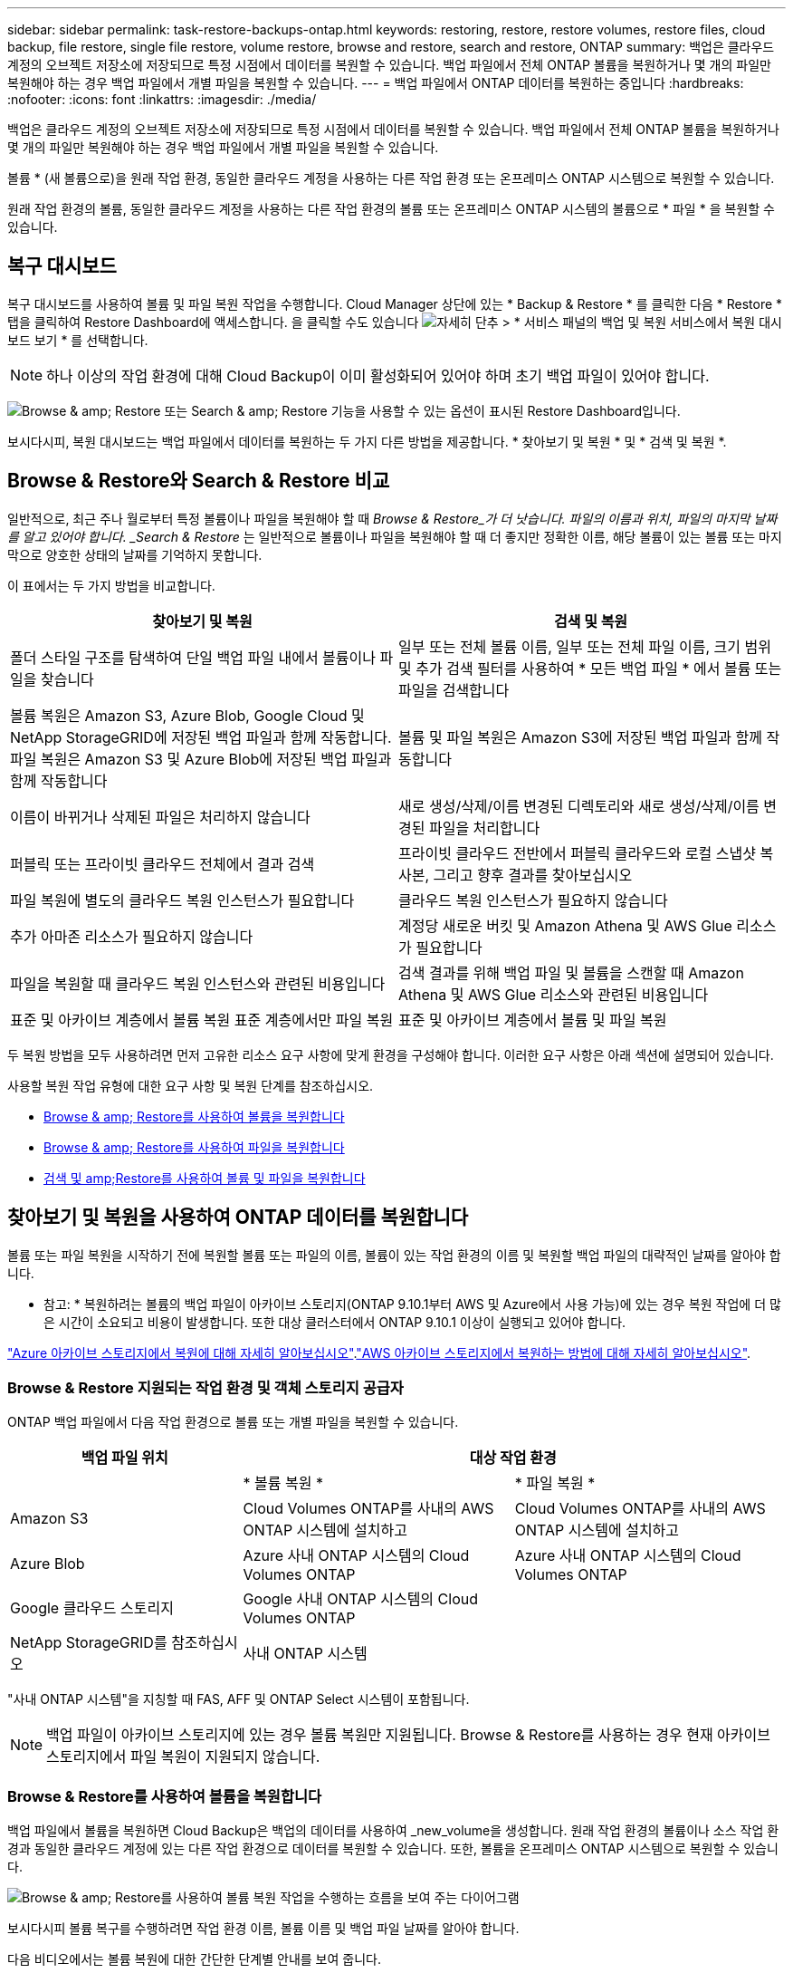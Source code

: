 ---
sidebar: sidebar 
permalink: task-restore-backups-ontap.html 
keywords: restoring, restore, restore volumes, restore files, cloud backup, file restore, single file restore, volume restore, browse and restore, search and restore, ONTAP 
summary: 백업은 클라우드 계정의 오브젝트 저장소에 저장되므로 특정 시점에서 데이터를 복원할 수 있습니다. 백업 파일에서 전체 ONTAP 볼륨을 복원하거나 몇 개의 파일만 복원해야 하는 경우 백업 파일에서 개별 파일을 복원할 수 있습니다. 
---
= 백업 파일에서 ONTAP 데이터를 복원하는 중입니다
:hardbreaks:
:nofooter: 
:icons: font
:linkattrs: 
:imagesdir: ./media/


[role="lead"]
백업은 클라우드 계정의 오브젝트 저장소에 저장되므로 특정 시점에서 데이터를 복원할 수 있습니다. 백업 파일에서 전체 ONTAP 볼륨을 복원하거나 몇 개의 파일만 복원해야 하는 경우 백업 파일에서 개별 파일을 복원할 수 있습니다.

볼륨 * (새 볼륨으로)을 원래 작업 환경, 동일한 클라우드 계정을 사용하는 다른 작업 환경 또는 온프레미스 ONTAP 시스템으로 복원할 수 있습니다.

원래 작업 환경의 볼륨, 동일한 클라우드 계정을 사용하는 다른 작업 환경의 볼륨 또는 온프레미스 ONTAP 시스템의 볼륨으로 * 파일 * 을 복원할 수 있습니다.



== 복구 대시보드

복구 대시보드를 사용하여 볼륨 및 파일 복원 작업을 수행합니다. Cloud Manager 상단에 있는 * Backup & Restore * 를 클릭한 다음 * Restore * 탭을 클릭하여 Restore Dashboard에 액세스합니다. 을 클릭할 수도 있습니다 image:screenshot_gallery_options.gif["자세히 단추"] > * 서비스 패널의 백업 및 복원 서비스에서 복원 대시보드 보기 * 를 선택합니다.


NOTE: 하나 이상의 작업 환경에 대해 Cloud Backup이 이미 활성화되어 있어야 하며 초기 백업 파일이 있어야 합니다.

image:screenshot_restore_dashboard.png["Browse & amp; Restore 또는 Search & amp; Restore 기능을 사용할 수 있는 옵션이 표시된 Restore Dashboard입니다."]

보시다시피, 복원 대시보드는 백업 파일에서 데이터를 복원하는 두 가지 다른 방법을 제공합니다. * 찾아보기 및 복원 * 및 * 검색 및 복원 *.



== Browse & Restore와 Search & Restore 비교

일반적으로, 최근 주나 월로부터 특정 볼륨이나 파일을 복원해야 할 때 _Browse & Restore_가 더 낫습니다. 파일의 이름과 위치, 파일의 마지막 날짜를 알고 있어야 합니다. _Search & Restore_ 는 일반적으로 볼륨이나 파일을 복원해야 할 때 더 좋지만 정확한 이름, 해당 볼륨이 있는 볼륨 또는 마지막으로 양호한 상태의 날짜를 기억하지 못합니다.

이 표에서는 두 가지 방법을 비교합니다.

[cols="50,50"]
|===
| 찾아보기 및 복원 | 검색 및 복원 


| 폴더 스타일 구조를 탐색하여 단일 백업 파일 내에서 볼륨이나 파일을 찾습니다 | 일부 또는 전체 볼륨 이름, 일부 또는 전체 파일 이름, 크기 범위 및 추가 검색 필터를 사용하여 * 모든 백업 파일 * 에서 볼륨 또는 파일을 검색합니다 


| 볼륨 복원은 Amazon S3, Azure Blob, Google Cloud 및 NetApp StorageGRID에 저장된 백업 파일과 함께 작동합니다. 파일 복원은 Amazon S3 및 Azure Blob에 저장된 백업 파일과 함께 작동합니다 | 볼륨 및 파일 복원은 Amazon S3에 저장된 백업 파일과 함께 작동합니다 


| 이름이 바뀌거나 삭제된 파일은 처리하지 않습니다 | 새로 생성/삭제/이름 변경된 디렉토리와 새로 생성/삭제/이름 변경된 파일을 처리합니다 


| 퍼블릭 또는 프라이빗 클라우드 전체에서 결과 검색 | 프라이빗 클라우드 전반에서 퍼블릭 클라우드와 로컬 스냅샷 복사본, 그리고 향후 결과를 찾아보십시오 


| 파일 복원에 별도의 클라우드 복원 인스턴스가 필요합니다 | 클라우드 복원 인스턴스가 필요하지 않습니다 


| 추가 아마존 리소스가 필요하지 않습니다 | 계정당 새로운 버킷 및 Amazon Athena 및 AWS Glue 리소스가 필요합니다 


| 파일을 복원할 때 클라우드 복원 인스턴스와 관련된 비용입니다 | 검색 결과를 위해 백업 파일 및 볼륨을 스캔할 때 Amazon Athena 및 AWS Glue 리소스와 관련된 비용입니다 


| 표준 및 아카이브 계층에서 볼륨 복원 표준 계층에서만 파일 복원 | 표준 및 아카이브 계층에서 볼륨 및 파일 복원 
|===
두 복원 방법을 모두 사용하려면 먼저 고유한 리소스 요구 사항에 맞게 환경을 구성해야 합니다. 이러한 요구 사항은 아래 섹션에 설명되어 있습니다.

사용할 복원 작업 유형에 대한 요구 사항 및 복원 단계를 참조하십시오.

* <<Restoring volumes using Browse & Restore,Browse & amp; Restore를 사용하여 볼륨을 복원합니다>>
* <<Restoring ONTAP files using Browse & Restore,Browse & amp; Restore를 사용하여 파일을 복원합니다>>
* <<Restoring volumes and files using Search & Restore,검색 및 amp;Restore를 사용하여 볼륨 및 파일을 복원합니다>>




== 찾아보기 및 복원을 사용하여 ONTAP 데이터를 복원합니다

볼륨 또는 파일 복원을 시작하기 전에 복원할 볼륨 또는 파일의 이름, 볼륨이 있는 작업 환경의 이름 및 복원할 백업 파일의 대략적인 날짜를 알아야 합니다.

* 참고: * 복원하려는 볼륨의 백업 파일이 아카이브 스토리지(ONTAP 9.10.1부터 AWS 및 Azure에서 사용 가능)에 있는 경우 복원 작업에 더 많은 시간이 소요되고 비용이 발생합니다. 또한 대상 클러스터에서 ONTAP 9.10.1 이상이 실행되고 있어야 합니다.

link:reference-azure-backup-tiers.html["Azure 아카이브 스토리지에서 복원에 대해 자세히 알아보십시오"].link:reference-aws-backup-tiers.html["AWS 아카이브 스토리지에서 복원하는 방법에 대해 자세히 알아보십시오"].



=== Browse & Restore 지원되는 작업 환경 및 객체 스토리지 공급자

ONTAP 백업 파일에서 다음 작업 환경으로 볼륨 또는 개별 파일을 복원할 수 있습니다.

[cols="30,35,35"]
|===
| 백업 파일 위치 2+| 대상 작업 환경 


|  | * 볼륨 복원 * | * 파일 복원 * 


| Amazon S3 | Cloud Volumes ONTAP를 사내의 AWS ONTAP 시스템에 설치하고 | Cloud Volumes ONTAP를 사내의 AWS ONTAP 시스템에 설치하고 


| Azure Blob | Azure 사내 ONTAP 시스템의 Cloud Volumes ONTAP | Azure 사내 ONTAP 시스템의 Cloud Volumes ONTAP 


| Google 클라우드 스토리지 | Google 사내 ONTAP 시스템의 Cloud Volumes ONTAP |  


| NetApp StorageGRID를 참조하십시오 | 사내 ONTAP 시스템 |  
|===
"사내 ONTAP 시스템"을 지칭할 때 FAS, AFF 및 ONTAP Select 시스템이 포함됩니다.


NOTE: 백업 파일이 아카이브 스토리지에 있는 경우 볼륨 복원만 지원됩니다. Browse & Restore를 사용하는 경우 현재 아카이브 스토리지에서 파일 복원이 지원되지 않습니다.



=== Browse & Restore를 사용하여 볼륨을 복원합니다

백업 파일에서 볼륨을 복원하면 Cloud Backup은 백업의 데이터를 사용하여 _new_volume을 생성합니다. 원래 작업 환경의 볼륨이나 소스 작업 환경과 동일한 클라우드 계정에 있는 다른 작업 환경으로 데이터를 복원할 수 있습니다. 또한, 볼륨을 온프레미스 ONTAP 시스템으로 복원할 수 있습니다.

image:diagram_browse_restore_volume.png["Browse & amp; Restore를 사용하여 볼륨 복원 작업을 수행하는 흐름을 보여 주는 다이어그램"]

보시다시피 볼륨 복구를 수행하려면 작업 환경 이름, 볼륨 이름 및 백업 파일 날짜를 알아야 합니다.

다음 비디오에서는 볼륨 복원에 대한 간단한 단계별 안내를 보여 줍니다.

video::9Og5agUWyRk[youtube, width=848,height=480,end=164]
.단계
. 백업 및 복원 * 서비스를 선택합니다.
. Restore * 탭을 클릭하면 Restore Dashboard가 표시됩니다.
. Browse & Restore _ 섹션에서 * Restore Volume * 을 클릭합니다.
+
image:screenshot_restore_volume_selection.png["Restore Dashboard에서 Restore Volumes 버튼을 선택한 스크린샷"]

. Select Source_페이지에서 복원하려는 볼륨의 백업 파일로 이동합니다. 복원할 날짜/시간 스탬프가 있는 * Working Environment *, * Volume * 및 * Backup * 파일을 선택합니다.
+
image:screenshot_restore_select_volume_snapshot.png["복원할 작업 환경, 볼륨 및 볼륨 백업 파일을 선택하는 스크린샷."]

. 계속 * 을 클릭합니다.
. 대상 선택 페이지에서 볼륨을 복원할 * 작업 환경 * 을 선택합니다.
+
image:screenshot_restore_select_work_env_volume.png["복원하려는 볼륨의 대상 작업 환경을 선택하는 스크린샷."]

. 사내 ONTAP 시스템을 선택하고 오브젝트 스토리지에 대한 클러스터 연결을 아직 구성하지 않은 경우 추가 정보를 묻는 메시지가 표시됩니다.
+
** Amazon S3에서 복원할 때 대상 볼륨이 상주할 ONTAP 클러스터에서 IPspace를 선택하고 ONTAP 클러스터에 S3 버킷에 대한 액세스 권한을 부여하기 위해 생성한 사용자의 액세스 키 및 암호 키를 입력합니다. 그리고 데이터 전송 보안을 위해 프라이빗 VPC 엔드포인트를 선택할 수도 있습니다.
** Azure Blob에서 복구할 경우 대상 볼륨이 상주할 ONTAP 클러스터에서 IPspace를 선택하고, 오브젝트 스토리지에 액세스할 Azure 구독을 선택한 다음 VNET 및 서브넷을 선택하여 보안 데이터 전송을 위한 프라이빗 끝점을 선택합니다.
** Google 클라우드 스토리지에서 복원할 때 Google 클라우드 프로젝트 및 액세스 키 및 비밀 키를 선택하여 오브젝트 스토리지, 백업이 저장되는 지역 및 대상 볼륨이 상주할 ONTAP 클러스터의 IPspace에 액세스합니다.
** StorageGRID에서 복구하는 경우 오브젝트 스토리지에 액세스하는 데 필요한 액세스 키 및 비밀 키를 선택하고 대상 볼륨이 상주할 ONTAP 클러스터에서 IPspace를 선택합니다.


. 복원된 볼륨에 사용할 이름을 입력하고 볼륨이 상주하는 스토리지 VM을 선택합니다. 기본적으로 * <source_volume_name>_restore * 가 볼륨 이름으로 사용됩니다.
+
image:screenshot_restore_new_vol_name.png["복원하려는 새 볼륨의 이름을 입력하는 스크린샷."]

+
볼륨을 온-프레미스 ONTAP 시스템으로 복원할 때만 볼륨의 '용량'에 사용할 Aggregate를 선택할 수 있습니다.

+
아카이브 스토리지 계층에 있는 백업 파일(ONTAP 9.10.1부터 사용 가능)에서 볼륨을 복원하는 경우 복원 우선 순위를 선택할 수 있습니다.

+
link:reference-azure-backup-tiers.html#restoring-data-from-archival-storage["Azure 아카이브 스토리지에서 복원에 대해 자세히 알아보십시오"].link:reference-aws-backup-tiers.html#restoring-data-from-archival-storage["AWS 아카이브 스토리지에서 복원하는 방법에 대해 자세히 알아보십시오"].

. 복원 * 을 클릭하면 복원 작업의 진행률을 검토할 수 있도록 복원 대시보드로 돌아갑니다.


Cloud Backup은 선택한 백업을 기반으로 새 볼륨을 생성합니다. 가능합니다 link:task-manage-backups-ontap.html["이 새 볼륨에 대한 백업 설정을 관리합니다"] 필요에 따라.

아카이브 스토리지에 있는 백업 파일에서 볼륨을 복원하는 데는 아카이브 계층 및 복원 우선 순위에 따라 몇 분 또는 몇 시간이 걸릴 수 있습니다. Job Monitor* 탭을 클릭하여 복원 진행률을 확인할 수 있습니다.



=== 찾아보기 및 복원을 사용하여 ONTAP 파일을 복원합니다

ONTAP 볼륨 백업에서 일부 파일만 복원해야 하는 경우 전체 볼륨을 복원하는 대신 개별 파일을 복원하도록 선택할 수 있습니다. 원래 작업 환경의 기존 볼륨이나 동일한 클라우드 계정을 사용하는 다른 작업 환경으로 파일을 복원할 수 있습니다. 또한 온프레미스 ONTAP 시스템의 볼륨에 파일을 복원할 수도 있습니다.

여러 파일을 선택하면 모든 파일이 선택한 동일한 대상 볼륨으로 복원됩니다. 따라서 파일을 다른 볼륨으로 복원하려면 복원 프로세스를 여러 번 실행해야 합니다.


TIP: 백업 파일이 아카이브 스토리지에 있는 경우 개별 파일을 복원할 수 없습니다. 이 경우 보관되지 않은 최신 백업 파일에서 파일을 복원하거나, 아카이빙된 백업에서 전체 볼륨을 복원한 다음 필요한 파일에 액세스하거나, 검색 및 복원을 사용하여 파일을 복원할 수 있습니다.



==== 필수 구성 요소

* 파일 복원 작업을 수행하려면 Cloud Volumes ONTAP 또는 온프레미스 ONTAP 시스템에서 ONTAP 버전이 9.6 이상이어야 합니다.
* 백업 파일에서 개별 파일을 복원하는 경우 별도의 복구 인스턴스/가상 시스템이 사용됩니다. 를 참조하십시오 link:concept-ontap-backup-to-cloud.html#cost["파일 복원 작업에 배포될 인스턴스 유형입니다"] 또한 환경이 준비되어 있는지 확인합니다.
* Amazon S3의 백업에서 파일을 복원하려면 Cloud Manager에 사용 권한을 제공하는 사용자 역할에 특정 AWS EC2 권한을 추가해야 합니다. 또한 아웃바운드 인터넷 액세스를 허용하여 특정 엔드포인트에 연결해야 합니다. link:task-backup-onprem-to-aws.html#preparing-amazon-s3-for-backups["구성이 파일을 복원할 준비가 되었는지 확인합니다"].
* AWS 교차 계정 복원에는 AWS 콘솔에서 수동으로 수행해야 합니다. AWS 항목을 참조하십시오 https://docs.aws.amazon.com/AmazonS3/latest/dev/example-walkthroughs-managing-access-example2.html["교차 계정 버킷 권한 부여"^] 를 참조하십시오.
* Azure Blob의 백업에서 파일을 복원하려면 특정 엔드포인트에 연결할 수 있는 아웃바운드 인터넷 액세스를 사용할 수 있어야 합니다. link:task-backup-onprem-to-azure.html#preparing-azure-blob-storage-for-backups["구성이 파일을 복원할 준비가 되었는지 확인합니다"].




==== 파일 복원 프로세스

프로세스는 다음과 같습니다.

. 볼륨 백업에서 하나 이상의 파일을 복원하려면 * 복원 * 탭을 클릭하고, _찾아보기 및 복원_에서 * 파일 복원 * 을 클릭한 다음 파일(또는 파일)이 있는 백업 파일을 선택합니다.
. 복구 인스턴스가 시작되고 선택한 백업 파일 내에 있는 폴더와 파일이 표시됩니다.
+
* 참고: * 복원 인스턴스는 파일을 처음 복원할 때 클라우드 공급자의 환경에 배포됩니다.

. 해당 백업에서 복원할 파일(또는 파일)을 선택합니다.
. 파일을 복원할 위치(작업 환경, 볼륨 및 폴더)를 선택하고 * 복원 * 을 클릭합니다.
. 파일이 복원되고 일정 시간 동안 사용하지 않으면 복원 인스턴스가 종료되어 비용이 절감됩니다.


image:diagram_browse_restore_file.png["Browse & amp; Restore를 사용하여 파일 복원 작업을 수행하는 흐름을 보여 주는 다이어그램"]

보시다시피 파일 복원을 수행하려면 작업 환경 이름, 볼륨 이름, 백업 파일 날짜 및 파일 이름을 알아야 합니다.



==== 찾아보기 및 복원을 사용하여 파일을 복원합니다

다음 단계에 따라 ONTAP 볼륨 백업에서 볼륨에 파일을 복원합니다. 파일 또는 파일을 복원하는 데 사용할 백업 파일의 날짜와 볼륨의 이름을 알아야 합니다. 이 기능은 Live Browsing을 사용하여 각 백업 파일 내의 디렉터리 및 파일 목록을 볼 수 있습니다.

다음 비디오에서는 단일 파일 복원에 대한 간단한 단계별 안내를 보여 줍니다.

video::9Og5agUWyRk[youtube, width=848,height=480,start=165]
.단계
. 백업 및 복원 * 서비스를 선택합니다.
. Restore * 탭을 클릭하면 Restore Dashboard가 표시됩니다.
. Browse & Restore _ 섹션에서 * Restore Files * 를 클릭합니다.
+
image:screenshot_restore_files_selection.png["Restore Dashboard에서 Restore Files 버튼을 선택하는 스크린샷"]

. Select Source_페이지에서 복원하려는 파일이 포함된 볼륨의 백업 파일을 찾습니다. 파일을 복원할 날짜/시간 스탬프가 있는 * Working Environment *, * Volume * 및 * Backup * 을 선택합니다.
+
image:screenshot_restore_select_source.png["복원할 파일의 볼륨 및 백업 선택 스크린샷."]

. Continue * 를 클릭하면 Restore 인스턴스가 시작됩니다. 몇 분 후 볼륨 백업의 폴더 및 파일 목록이 표시됩니다.
+
* 참고: * 파일을 처음 복원할 때 복원 인스턴스가 클라우드 공급자의 환경에 배포되므로 이 단계를 처음 수행할 때 몇 분 정도 더 걸릴 수 있습니다.

+
image:screenshot_restore_select_files.png["복원할 파일을 탐색할 수 있는 파일 선택 페이지의 스크린 샷"]

. Select Files_page(파일 선택_페이지)에서 복원하려는 파일을 선택하고 * Continue *(계속 *)를 클릭합니다. 파일을 찾는 데 도움이 되는 방법은 다음과 같습니다.
+
** 파일 이름이 표시되면 해당 이름을 클릭할 수 있습니다.
** 검색 아이콘을 클릭하고 파일 이름을 입력하여 파일로 직접 이동할 수 있습니다.
** 를 사용하여 폴더의 하위 수준을 탐색할 수 있습니다 image:button_subfolder.png[""] 버튼을 클릭하여 파일을 찾습니다.
+
파일을 선택하면 이미 선택한 파일을 볼 수 있도록 페이지 왼쪽에 추가됩니다. 필요한 경우 파일 이름 옆의 * x * 를 클릭하여 이 목록에서 파일을 제거할 수 있습니다.



. 대상 선택 페이지에서 파일을 복원할 * 작업 환경 * 을 선택합니다.
+
image:screenshot_restore_select_work_env.png["복원하려는 파일의 대상 작업 환경을 선택하는 스크린샷."]

+
사내 클러스터를 선택하고 오브젝트 스토리지에 대한 클러스터 연결을 아직 구성하지 않은 경우 추가 정보를 묻는 메시지가 표시됩니다.

+
** Amazon S3에서 복원할 때 대상 볼륨이 있는 ONTAP 클러스터에 IPspace를 입력하고 오브젝트 스토리지에 액세스하는 데 필요한 AWS 액세스 키 및 비밀 키를 입력합니다.
** Azure Blob에서 복구할 경우 대상 볼륨이 있는 ONTAP 클러스터에 IPspace를 입력합니다.


. 그런 다음 파일을 복원할 * 볼륨 * 과 * 폴더 * 를 선택합니다.
+
image:screenshot_restore_select_dest.png["복원하려는 파일의 볼륨 및 폴더를 선택하는 스크린샷."]

+
파일을 복원할 때 위치에 대한 몇 가지 옵션이 있습니다.

+
** 위와 같이 * 대상 폴더 선택 * 을 선택한 경우:
+
*** 폴더를 선택할 수 있습니다.
*** 폴더 위로 마우스를 가져가 을 클릭할 수 있습니다 image:button_subfolder.png[""] 행 끝에서 하위 폴더로 드릴다운한 다음 폴더를 선택합니다.


** 소스 파일이 있는 위치와 동일한 대상 작업 환경 및 볼륨을 선택한 경우 * 소스 폴더 경로 유지 * 를 선택하여 파일 또는 모든 파일을 소스 구조에 있는 동일한 폴더로 복원할 수 있습니다. 모든 동일한 폴더와 하위 폴더가 이미 존재해야 하며 폴더가 생성되지 않습니다.


. 복원 * 을 클릭하면 복원 작업의 진행률을 검토할 수 있도록 복원 대시보드로 돌아갑니다. 또한 * Job Monitor * 탭을 클릭하여 복원 진행률을 확인할 수도 있습니다.


특정 기간 동안 사용하지 않으면 복원 인스턴스가 종료되므로 비용이 절약되므로 활성 상태일 때만 비용이 발생합니다.



== 검색 및 복원을 사용하여 ONTAP 데이터를 복원합니다

검색 및 복원을 사용하여 ONTAP 백업 파일에서 볼륨이나 개별 파일을 복원할 수 있습니다. 검색 및 복원을 사용하면 특정 공급자에 대해 클라우드 스토리지에 저장된 모든 백업에서 특정 볼륨이나 파일을 검색한 다음 복구를 수행할 수 있습니다. 정확한 작업 환경 이름 또는 볼륨 이름을 알 필요가 없습니다. 모든 볼륨 백업 파일을 검색합니다.

또한 검색 작업을 통해 ONTAP 볼륨에 대한 모든 로컬 스냅샷 복사본을 확인합니다. 로컬 스냅샷 복사본에서 데이터를 복원하는 것이 백업 파일에서 복원하는 것보다 빠르고 비용이 적게 들 수 있으므로 스냅샷에서 데이터를 복원할 수 있습니다. Canvas의 볼륨 세부 정보 페이지에서 스냅샷을 새 볼륨으로 복원할 수 있습니다.

백업 파일에서 볼륨을 복원하면 Cloud Backup은 백업의 데이터를 사용하여 _new_volume을 생성합니다. 원래 작업 환경에서 데이터를 볼륨으로 복원하거나 소스 작업 환경과 동일한 클라우드 계정에 있는 다른 작업 환경으로 복원할 수 있습니다. 또한, 볼륨을 온프레미스 ONTAP 시스템으로 복원할 수 있습니다.

파일을 원래 볼륨 위치, 동일한 작업 환경의 다른 볼륨 또는 동일한 클라우드 계정을 사용하는 다른 작업 환경으로 복원할 수 있습니다. 또한 온프레미스 ONTAP 시스템의 볼륨에 파일을 복원할 수도 있습니다.

복원하려는 볼륨의 백업 파일이 아카이브 스토리지(ONTAP 9.10.1부터 AWS에서 사용 가능)에 있는 경우 복원 작업에 더 많은 시간이 소요되고 추가 비용이 발생합니다. 대상 클러스터는 ONTAP 9.10.1 이상도 실행해야 합니다.

link:reference-aws-backup-tiers.html["AWS 아카이브 스토리지에서 복원하는 방법에 대해 자세히 알아보십시오"].

시작하기 전에 복원하려는 볼륨이나 파일의 이름이나 위치를 알고 있어야 합니다.

다음 비디오에서는 단일 파일 복원에 대한 간단한 단계별 안내를 보여 줍니다.

video::RZktLe32hhQ[youtube, width=848,height=480]


=== 검색 및 복원 지원되는 작업 환경 및 오브젝트 스토리지 공급자

ONTAP 백업 파일에서 다음 작업 환경으로 볼륨 또는 개별 파일을 복원할 수 있습니다.

[cols="25,40,40"]
|===
| 백업 파일 위치 2+| 대상 작업 환경 


|  | * 볼륨 복원 * | * 파일 복원 * 


| Amazon S3 | Cloud Volumes ONTAP를 사내의 AWS ONTAP 시스템에 설치하고 | Cloud Volumes ONTAP를 사내의 AWS ONTAP 시스템에 설치하고 
|===
향후 릴리스에서는 추가 클라우드 공급자가 지원될 예정입니다.

"사내 ONTAP 시스템"을 지칭할 때 FAS, AFF 및 ONTAP Select 시스템이 포함됩니다.



=== 필수 구성 요소

* 클러스터 요구 사항:
+
** ONTAP 버전은 9.8 이상이어야 합니다.
** 볼륨이 상주하는 스토리지 VM(SVM)에는 데이터 LIF가 구성되어 있어야 합니다.
** 볼륨에 NFS가 활성화되어 있어야 합니다.
** SVM에서 SnapDiff RPC 서버를 활성화해야 합니다. 작업 환경에서 인덱싱을 활성화하면 Cloud Manager가 이 작업을 자동으로 수행합니다.


* AWS 요구사항:
+
** Cloud Manager에 권한을 제공하는 사용자 역할에 특정 Amazon Athena, AWS Glue 및 AWS S3 권한을 추가해야 합니다. link:task-backup-onprem-to-aws.html#preparing-amazon-s3-for-backups["모든 권한이 올바르게 구성되었는지 확인합니다"].
+
이전에 구성한 Connector와 함께 Cloud Backup을 이미 사용하고 있는 경우, 이제 Athena 및 Glue 권한을 Cloud Manager 사용자 역할에 추가해야 합니다. 새로운 항목이므로 검색 및 복원에 필요합니다.







=== 검색 및 복원 프로세스

프로세스는 다음과 같습니다.

. 검색 및 복원을 사용하려면 볼륨이나 파일을 복원할 각 소스 작업 환경에서 "인덱싱"을 활성화해야 합니다. 따라서 인덱싱된 카탈로그를 통해 모든 볼륨의 백업 파일을 추적할 수 있습니다. 이를 통해 데이터 제공 SVM에서 SnapDiff v3를 활성화하고 새로운 S3 버킷과 를 프로비저닝합니다 https://aws.amazon.com/athena/faqs/["아마존 Athena 대화형 쿼리 서비스"^] 및 https://aws.amazon.com/glue/faqs/["AWS Glue 서버리스 데이터 통합 서비스"^].
. 볼륨 백업에서 볼륨이나 파일을 복원하려면 _Search & Restore_ 아래에서 * 검색 및 복원 * 을 클릭합니다.
. 볼륨 또는 파일의 검색 기준을 전체 또는 일부 볼륨 이름, 전체 파일 이름, 크기 범위, 생성 날짜 범위, 기타 검색 필터로 입력하고 * 검색 * 을 클릭합니다.
+
검색 결과 페이지에는 검색 기준과 일치하는 파일 또는 볼륨이 있는 모든 위치가 표시됩니다.

. 볼륨 또는 파일을 복원하는 데 사용할 위치에 대한 모든 백업 보기 * 를 클릭한 다음 사용할 실제 백업 파일에서 * 복원 * 을 클릭합니다.
. 볼륨이나 파일을 복원할 위치를 선택하고 * 복원 * 을 클릭합니다.
. 볼륨 또는 파일이 복원됩니다.


image:diagram_search_restore_vol_file.png["검색 및 앰프, 복원을 사용하여 볼륨 또는 파일 복원 작업을 수행하는 흐름을 보여 주는 다이어그램"]

보시다시피, 부분 볼륨 또는 파일 이름만 알면 되며 Cloud Backup은 검색과 일치하는 모든 백업 파일을 검색합니다.



=== 각 작업 환경에 대해 인덱싱된 카탈로그 활성화

검색 및 복원을 사용하려면 볼륨 또는 파일을 복원할 각 소스 작업 환경에서 "인덱싱"을 활성화해야 합니다. 따라서 인덱싱된 카탈로그를 통해 모든 볼륨과 모든 백업 파일을 추적할 수 있어 검색이 매우 빠르고 효율적입니다.

이 기능을 활성화하면 Cloud Backup은 SVM에서 볼륨에 대해 SnapDiff v3를 활성화하고 Amazon Athena 대화형 쿼리 서비스 및 AWS Glue 서버리스 데이터 통합 서비스를 프로비저닝하는 새로운 버킷을 생성합니다.

작업 환경에 대해 인덱싱이 이미 활성화되어 있는 경우 다음 섹션으로 이동하여 데이터를 복원합니다.

작업 환경의 인덱싱 활성화하기:

* 작업 환경이 인덱싱되지 않은 경우, 복구 대시보드의 _Search & Restore_ 아래에서 * 작업 환경에 대한 인덱싱 사용 * 을 클릭하고 작업 환경에 대해 * 인덱싱 사용 * 을 클릭합니다.
* 하나 이상의 작업 환경이 이미 인덱싱된 경우, 복구 대시보드의 _Search & Restore_ 아래에서 * 인덱싱 설정 * 을 클릭하고 작업 환경에 대해 * 인덱싱 사용 * 을 클릭합니다.


모든 서비스가 프로비저닝되고 인덱싱된 카탈로그가 활성화되면 작업 환경이 "활성"으로 표시됩니다.

image:screenshot_restore_enable_indexing.png["인덱싱된 카탈로그를 활성화한 작업 환경을 보여 주는 스크린샷"]

작업 환경의 볼륨 크기와 클라우드의 백업 파일 수에 따라 초기 인덱싱 프로세스에 최대 1시간이 걸릴 수 있습니다. 그 이후에는 운영 환경에 영향을 미치지 않고 매시간 업데이트되며, 지속적으로 변경될 수 있습니다.



=== 검색 및 복원을 사용하여 볼륨 및 파일을 복원합니다

먼저 해 <<Enabling the Indexed Catalog for each working environment,작업 환경에 대한 인덱싱 기능을 활성화했습니다>>, 검색 및 복원을 사용하여 볼륨이나 파일을 복원할 수 있습니다. 이를 통해 광범위한 필터를 사용하여 모든 백업 파일에서 복원하려는 정확한 파일 또는 볼륨을 찾을 수 있습니다.

.단계
. 백업 및 복원 * 서비스를 선택합니다.
. Restore * 탭을 클릭하면 Restore Dashboard가 표시됩니다.
. Search & Restore _ 섹션에서 * Search & Restore * 를 클릭합니다.
+
image:screenshot_restore_start_search_restore.png["Restore Dashboard에서 Search & amp; Restore 버튼을 선택하는 스크린샷."]

. 검색 및 복원 페이지에서 다음을 수행합니다.
+
.. 검색 표시줄에 전체 또는 부분 볼륨 이름 또는 파일 이름을 입력합니다.
.. 필터 영역에서 필터 기준을 선택합니다. 예를 들어 데이터가 있는 작업 환경과 파일 형식(예: .doc 파일)을 선택할 수 있습니다.


. 검색 * 을 클릭하면 검색 결과 영역에 검색과 일치하는 파일 또는 볼륨이 있는 모든 위치가 표시됩니다.
+
image:screenshot_restore_step1_search_restore.png["검색 및 amp; 복원 페이지에서 검색 기준과 검색 결과를 보여주는 스크린샷."]

. 복원하려는 데이터가 있는 위치에 대해 * 모든 백업 보기 * 를 클릭하면 볼륨 또는 파일이 포함된 모든 백업 파일이 표시됩니다.
+
image:screenshot_restore_step2_search_restore.png["검색 기준과 일치하는 모든 백업을 보는 방법을 보여 주는 스크린샷"]

. 클라우드에서 볼륨 또는 파일을 복원하는 데 사용할 백업 파일에 대해 * 복원 * 을 클릭합니다.
+
검색 결과에 파일이 포함된 로컬 볼륨 스냅샷 복사본도 포함됩니다. 현재 스냅샷에 대해 * 복원 * 버튼이 작동하지 않지만 백업 파일 대신 스냅샷 복사본에서 데이터를 복원하려면 볼륨의 이름과 위치를 적어 두고 Canvas에서 볼륨 세부 정보 페이지를 엽니다. 및 * 스냅샷 복사본에서 복원 * 옵션을 사용합니다.

. 볼륨이나 파일을 복원할 위치를 선택하고 * 복원 * 을 클릭합니다.
+
** 파일의 경우 원래 위치로 복원하거나 대체 위치를 선택할 수 있습니다
** 볼륨의 경우 위치를 선택할 수 있습니다.




볼륨 또는 파일이 복원되고 복구 작업의 진행률을 검토할 수 있도록 복구 대시보드로 돌아갑니다. 또한 * Job Monitor * 탭을 클릭하여 복원 진행률을 확인할 수도 있습니다.

복원된 볼륨의 경우 를 사용할 수 있습니다 link:task-manage-backups-ontap.html["이 새 볼륨에 대한 백업 설정을 관리합니다"] 필요에 따라.
